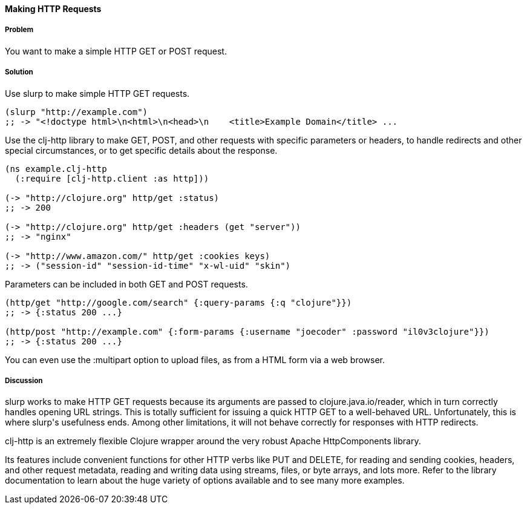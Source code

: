 ==== Making HTTP Requests

// By John Cromartie (jcromartie)

===== Problem

You want to make a simple HTTP GET or POST request.

===== Solution

Use +slurp+ to make simple HTTP GET requests.

[source,clojure]
----
(slurp "http://example.com")
;; -> "<!doctype html>\n<html>\n<head>\n    <title>Example Domain</title> ...
----

Use the +clj-http+ library to make GET, POST, and other requests with
specific parameters or headers, to handle redirects and other special
circumstances, or to get specific details about the response.

[source,clojure]
----
(ns example.clj-http
  (:require [clj-http.client :as http]))

(-> "http://clojure.org" http/get :status)
;; -> 200

(-> "http://clojure.org" http/get :headers (get "server"))
;; -> "nginx"

(-> "http://www.amazon.com/" http/get :cookies keys)
;; -> ("session-id" "session-id-time" "x-wl-uid" "skin")
----

Parameters can be included in both GET and POST requests.

[source,clojure]
----
(http/get "http://google.com/search" {:query-params {:q "clojure"}})
;; -> {:status 200 ...}

(http/post "http://example.com" {:form-params {:username "joecoder" :password "il0v3clojure"}})
;; -> {:status 200 ...}
----

You can even use the +:multipart+ option to upload files, as from a
HTML form via a web browser.

===== Discussion

+slurp+ works to make HTTP GET requests because its arguments are
passed to +clojure.java.io/reader+, which in turn correctly handles
opening URL strings. This is totally sufficient for issuing a quick
HTTP GET to a well-behaved URL. Unfortunately, this is where +slurp+'s
usefulness ends. Among other limitations, it will not behave correctly
for responses with HTTP redirects.

+clj-http+ is an extremely flexible Clojure wrapper around the very
robust Apache HttpComponents library.

Its features include convenient functions for other HTTP verbs like
PUT and DELETE, for reading and sending cookies, headers, and other
request metadata, reading and writing data using streams, files, or
byte arrays, and lots more. Refer to the library documentation to
learn about the huge variety of options available and to see many more
examples.
